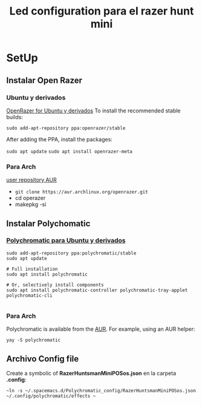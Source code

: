 #+title: Led configuration para el razer hunt mini
* SetUp
** Instalar Open Razer
*** Ubuntu  y derivados


[[https://openrazer.github.io/#ubuntu][OpenRazer for Ubuntu y derivados]]
To install the recommended stable builds:

~sudo add-apt-repository ppa:openrazer/stable~ 

After adding the PPA, install the packages:

 ~sudo apt update~
 ~sudo apt install openrazer-meta~ 
*** Para Arch
[[https://aur.archlinux.org/packages/openrazer-meta][user repository AUR]]
+ ~git clone https://aur.archlinux.org/openrazer.git~
+ cd operazer
+ makepkg -si

** Instalar Polychomatic
*** [[hhttps://polychromatic.app/download/ubuntu/ttps://...][Polychromatic para Ubuntu y derivados]]
#+begin_src shell
sudo add-apt-repository ppa:polychromatic/stable
sudo apt update

# Full installation
sudo apt install polychromatic

# Or, selectively install components
sudo apt install polychromatic-controller polychromatic-tray-applet polychromatic-cli

#+end_src
*** Para Arch
Polychromatic is available from the [[https://aur.archlinux.org/packages/polychromatic][AUR]]. For example, using an AUR helper:
#+begin_src shell
yay -S polychromatic
#+end_src

** Archivo Config file
Create a symbolic of *RazerHuntsmanMiniPOSos.json* en la carpeta *.config*:
#+begin_src shell
~ln -s ~/.spacemacs.d/Polychromatic_config/RazerHuntsmanMiniPOSos.json  ~/.config/polychromatic/effects ~
#+end_src

